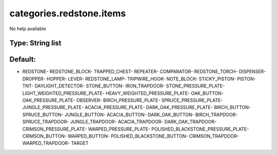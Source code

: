 =========================
categories.redstone.items
=========================

No help available

Type: String list
~~~~~~~~~~~~~~~~~
Default: 
~~~~~~~~~

- REDSTONE- REDSTONE_BLOCK- TRAPPED_CHEST- REPEATER- COMPARATOR- REDSTONE_TORCH- DISPENSER- DROPPER- HOPPER- LEVER- REDSTONE_LAMP- TRIPWIRE_HOOK- NOTE_BLOCK- STICKY_PISTON- PISTON- TNT- DAYLIGHT_DETECTOR- STONE_BUTTON- IRON_TRAPDOOR- STONE_PRESSURE_PLATE- LIGHT_WEIGHTED_PRESSURE_PLATE- HEAVY_WEIGHTED_PRESSURE_PLATE- OAK_BUTTON- OAK_PRESSURE_PLATE- OBSERVER- BIRCH_PRESSURE_PLATE- SPRUCE_PRESSURE_PLATE- JUNGLE_PRESSURE_PLATE- ACACIA_PRESSURE_PLATE- DARK_OAK_PRESSURE_PLATE- BIRCH_BUTTON- SPRUCE_BUTTON- JUNGLE_BUTTON- ACACIA_BUTTON- DARK_OAK_BUTTON- BIRCH_TRAPDOOR- SPRUCE_TRAPDOOR- JUNGLE_TRAPDOOR- ACACIA_TRAPDOOR- DARK_OAK_TRAPDOOR- CRIMSON_PRESSURE_PLATE- WARPED_PRESSURE_PLATE- POLISHED_BLACKSTONE_PRESSURE_PLATE- CRIMSON_BUTTON- WARPED_BUTTON- POLISHED_BLACKSTONE_BUTTON- CRIMSON_TRAPDOOR- WARPED_TRAPDOOR- TARGET